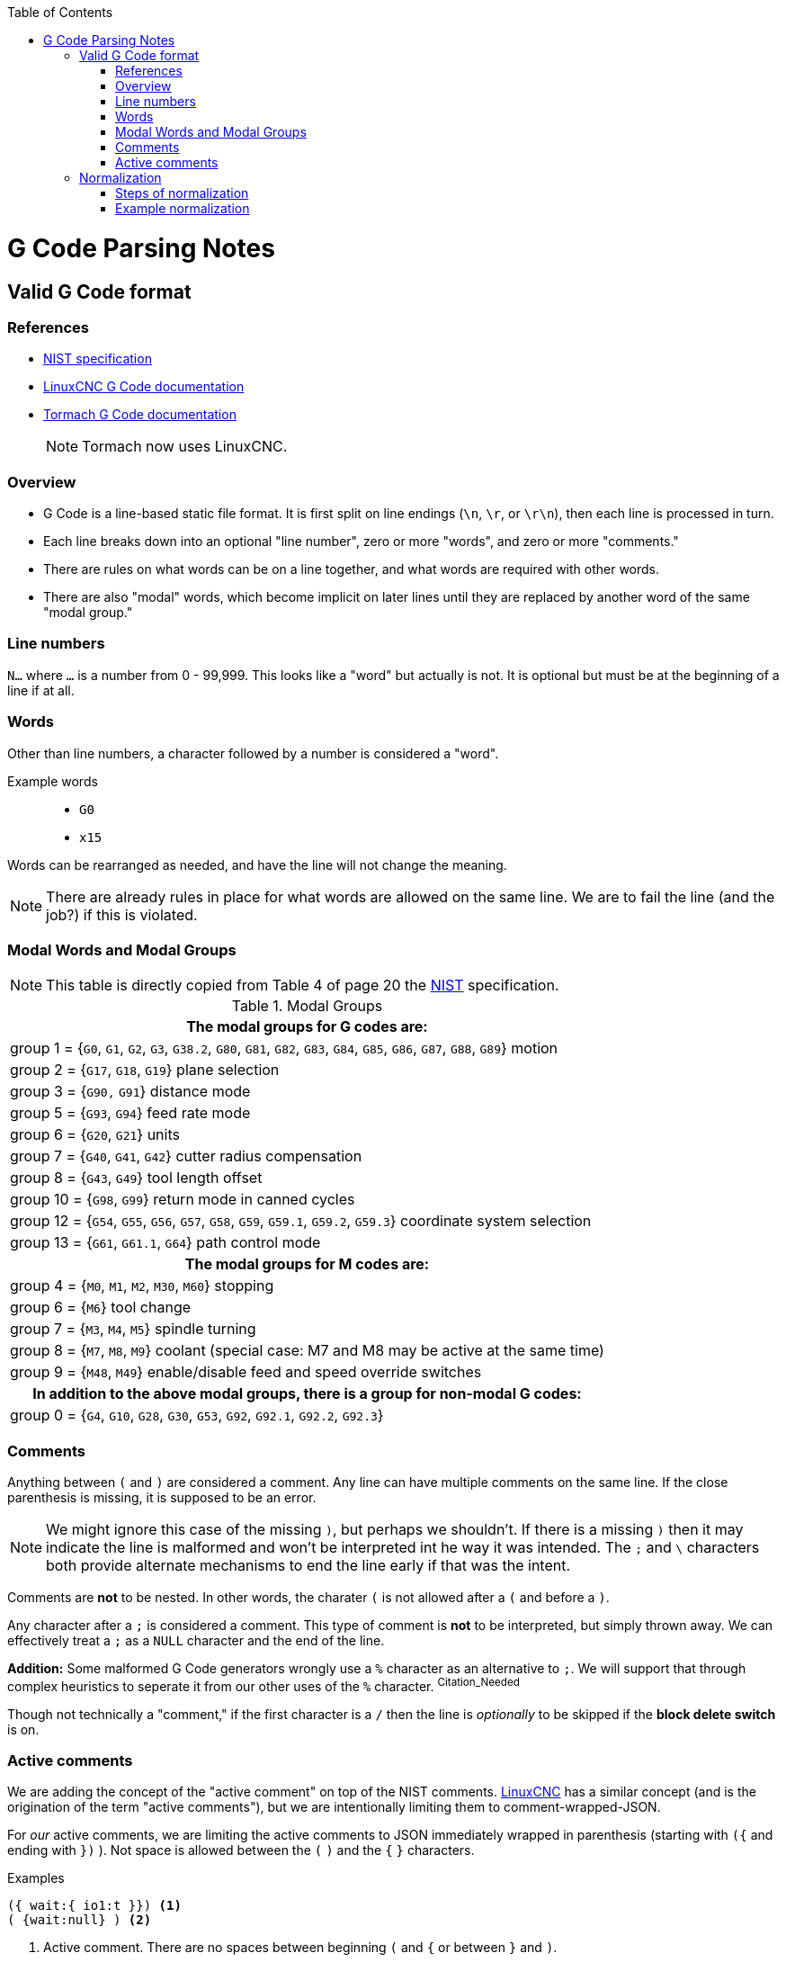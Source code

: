 :toc: macro
:toclevels: 4
:icons: font

toc::[]

// See http://asciidoctor.org/docs/user-manual/#basic-document-anatomy for ASCIIDOC documentation

# G Code Parsing Notes

## Valid G Code format

### References
- https://www.nist.gov/customcf/get_pdf.cfm?pub_id=823374[NIST specification]
- http://linuxcnc.org/docs/html/gcode/overview.html#_g_code_overview[LinuxCNC G Code documentation]
- http://www.tormach.com/machine_codes_gcodes.html[Tormach G Code documentation]
+
NOTE: Tormach now uses LinuxCNC.


### Overview

- G Code is a line-based static file format. It is first split on line endings (`\n`, `\r`, or `\r\n`), then each line is processed in turn.
- Each line breaks down into an optional "line number", zero or more "words", and zero or more "comments."
- There are rules on what words can be on a line together, and what words are required with other words.
- There are also "modal" words, which become implicit on later lines until they are replaced by another word of the same "modal group."

### Line numbers

`N...` where `...` is a number from 0 - 99,999. This looks like a "word" but actually is not. It is optional but must be at the beginning of a line if at all.

### Words

Other than line numbers, a character followed by a number is considered a "word".

Example words::
- `G0`
- `x15`

Words can be rearranged as needed, and have the line will not change the meaning.

NOTE: There are already rules in place for what words are allowed on the same line. We are to fail the line (and the job?) if this is violated.

### Modal Words and Modal Groups

NOTE: This table is directly copied from Table 4 of page 20 the <<References,NIST>> specification.

.Modal Groups
|===
h|The modal groups for G codes are:

|group 1 = {`G0`, `G1`, `G2`, `G3`, `G38.2`, `G80`, `G81`, `G82`, `G83`, `G84`, `G85`, `G86`, `G87`, `G88`, `G89`} motion
|group 2 = {`G17`, `G18`, `G19`} plane selection
|group 3 = {`G90,` `G91`} distance mode
|group 5 = {`G93`, `G94`} feed rate mode
|group 6 = {`G20`, `G21`} units
|group 7 = {`G40`, `G41`, `G42`} cutter radius compensation
|group 8 = {`G43`, `G49`} tool length offset
|group 10 = {`G98`, `G99`} return mode in canned cycles
|group 12 = {`G54`, `G55`, `G56`, `G57`, `G58`, `G59`, `G59.1`, `G59.2`, `G59.3`} coordinate system selection
|group 13 = {`G61`, `G61.1`, `G64`} path control mode

h|The modal groups for M codes are:

|group 4 = {`M0`, `M1`, `M2`, `M30`, `M60`} stopping
|group 6 = {`M6`} tool change
|group 7 = {`M3`, `M4`, `M5`} spindle turning
|group 8 = {`M7`, `M8`, `M9`} coolant (special case: M7 and M8 may be active at the same time)
|group 9 = {`M48`, `M49`} enable/disable feed and speed override switches

h|In addition to the above modal groups, there is a group for non-modal G codes:

|group 0 = {`G4`, `G10`, `G28`, `G30`, `G53`, `G92`, `G92.1`, `G92.2`, `G92.3`}

|===

### Comments

Anything between `(` and `)` are considered a comment. Any line can have multiple comments on the same line. If the close parenthesis is missing, it is supposed to be an error.

NOTE: We might ignore this case of the missing `)`, but perhaps we shouldn't. If there is a missing `)` then it may indicate the line is malformed and won't be interpreted int he way it was intended. The `;` and `\` characters both provide alternate mechanisms to end the line early if that was the intent.

Comments are **not** to be nested. In other words, the charater `(` is not allowed after a `(` and before a `)`.

Any character after a `;` is considered a comment. This type of comment is **not** to be interpreted, but simply thrown away. We can effectively treat a `;` as a `NULL` character and the end of the line.

*Addition:* Some malformed G Code generators wrongly use a `%` character as an alternative to `;`. We will support that through complex heuristics to seperate it from our other uses of the `%` character. ^Citation_Needed^

Though not technically a "comment," if the first character is a `/` then the line is _optionally_ to be skipped if the *block delete switch* is on.

### Active comments

We are adding the concept of the "active comment" on top of the NIST comments. http://linuxcnc.org/docs/html/gcode/overview.html#sec:comments[LinuxCNC] has a similar concept (and is the origination of the term "active comments"), but we are intentionally limiting them to comment-wrapped-JSON.

For _our_ active comments, we are limiting the active comments to JSON immediately wrapped in parenthesis (starting with `({` and ending with `})` ). Not space is allowed between the `(` `)` and the `{` `}` characters.

.Examples
[source,gcode]
----
({ wait:{ io1:t }}) <1>
( {wait:null} ) <2>
----
<1> Active comment. There are no spaces between beginning `(` and `{` or between `}` and `)`.
<2> Normal commment, due to the space between the `(` and `{`.

Following the rules of comments (active or not), we can have multiple comments. We can also have words before, after, and between comments. This means we can have multiple active comments as well.

## Normalization

In order to simplify the parsing and processing of the G Code line, we want to "normalize" it as a string of bytes into a simpler form. The trick of this is that we can't accidentally change the "meaning" of the line in the process.

### Steps of normalization

NOTE: It's assumed that several of these steps may be done in parallel. I list them individually for clarity.

. Replace `;` and `%` when found with a `NULL` and ignore the rest of the string.
. Strip out `(` and everything up the the first following `)` _only_ when the first character after `(` is not `{` *or* `M` followed by `S` followed by `G`.
. Since there can be multiple `MSG` comments, and we only want one. Throw away the rest.
.. _(Option 1)_ Count MSG comments in one pass, and strip all but the last one in a second pass. (This honors NIST's statement that only the last one is to be kept.)
.. _(Option 2)_ Ignoring the NIST spec, once we have seen one `MSG` comment, we delete the rest as normal comments.
. Since there can be multiple active comments, and position relative to the G Code words doesn't matter, we can merge them.
.. Move all active comments to the end of the line (buffer?) and all G Code words to the beginning.
+
NOTE: At this point we will be parsing the JSON in-line. Parts of this string may get copied for use in a command buffer. We don't need to worry about that here, though.
.. Merge all active comments on a line into one JSON object, replacing the `)}{(` with a `,`.
. Capitalize all of the G Code words.
. Remove extraneous zeros from numbers that would cause them to be treated as octal.

### Example normalization

[source,yaml]
----
# Incoming raw line
N1 g0 (blah)({wait:{i01:n}}) x001(MSG Say this)({camera:1}) ; say something and wait

# First pass, strip extra bits
N1g0({wait:{i01:n}})x001(MSG Say this)({camera:1})

# Rearrange so words are at the front and comments we're keeping at the end.
# We also merge JSON comments
N1g0x001(MSG Say this)({wait:{i01:n},camera:1})

# Capitalize and strip leading zeros from the G Code words
N1G0X1(MSG Say this)({wait:{i01:n},camera:1})
# ^- GCode ^- MSG    ^- JSON
# Now we are done. Not we maintained pointers to:
# The beginning of the G Code
# The MSG comment
# The active comment JSON
----
